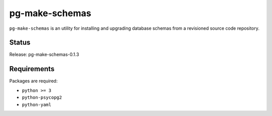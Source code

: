 pg-make-schemas
===============

``pg-make-schemas`` is an utility for installing and upgrading database schemas
from a revisioned source code repository.

Status
------

Release: pg-make-schemas-0.1.3

Requirements
------------

Packages are required:

* ``python >= 3``
* ``python-psycopg2``
* ``python-yaml``
